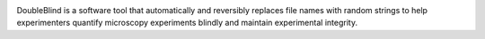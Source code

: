 .. image:: docs/source/doubleblind_splash_transparent.png
    :target: https://guyteichman.github.io/DoubleBlind
    :width: 400
    :alt: logo


DoubleBlind is a software tool that automatically and reversibly replaces file names with random strings to help experimenters quantify microscopy experiments blindly and maintain experimental integrity.